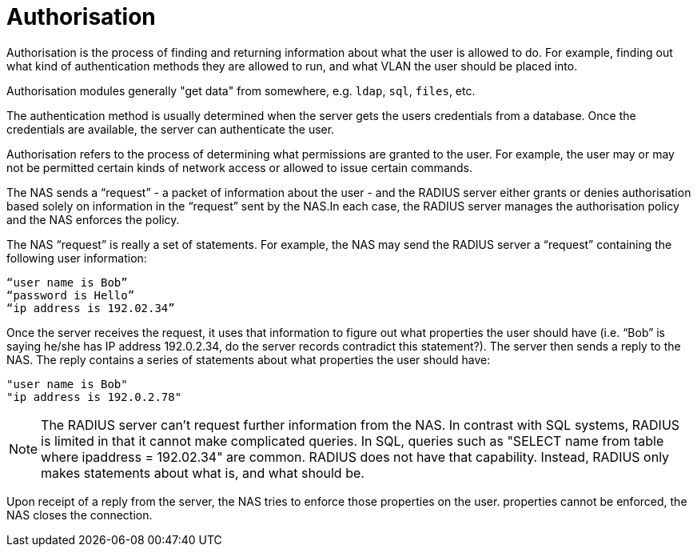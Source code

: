= Authorisation

Authorisation is the process of finding and returning information
about what the user is allowed to do.  For example, finding out what
kind of authentication methods they are allowed to run, and what VLAN
the user should be placed into.

Authorisation modules generally "get data" from somewhere,
e.g. `ldap`, `sql`, `files`, etc.

The authentication method is usually determined when the server gets
the users credentials from a database.  Once the credentials are
available, the server can authenticate the user.

Authorisation refers to the process of determining what permissions are granted to the user. For example, the user may or may not be permitted certain kinds of network access or allowed to issue certain commands.

The NAS sends a “request” - a packet of information about the user - and the RADIUS server either grants or denies authorisation based solely on information in the “request” sent by the NAS.In each case, the RADIUS server manages the authorisation policy and the NAS enforces the policy.

The NAS “request” is really a set of statements. For example, the NAS may send the RADIUS server a “request” containing the following user information:

```
“user name is Bob”
“password is Hello”
“ip address is 192.02.34”
```

Once the server receives the request, it uses that information to figure out what properties the user should have (i.e. “Bob” is saying he/she has IP address 192.0.2.34, do the server records contradict this statement?).
The server then sends a reply to the NAS. The reply contains a series of statements about what properties the user should have:

```
"user name is Bob"
"ip address is 192.0.2.78"
```

[NOTE]
====
The RADIUS server can’t request further information from the NAS. In contrast with SQL systems, RADIUS is limited in that it cannot make complicated queries. In SQL, queries such as "SELECT name from table where ipaddress = 192.02.34" are common. RADIUS does not have that capability. Instead, RADIUS
only makes statements about what is, and what should be.
====

Upon receipt of a reply from the server, the NAS tries to enforce those properties on the user. properties cannot be enforced, the NAS closes the connection.
